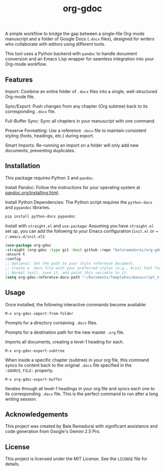 #+TITLE: org-gdoc

A simple workflow to bridge the gap between a single-file Org-mode manuscript and a folder of Google Docs (~.docx~ files), designed for writers who collaborate with editors using different tools.

This tool uses a Python backend with ~pandoc~ to handle document conversion and an Emacs Lisp wrapper for seamless integration into your Org-mode workflow.

** Features

Import: Combine an entire folder of ~.docx~ files into a single, well-structured Org-mode file.

Sync/Export: Push changes from any chapter (Org subtree) back to its corresponding ~.docx~ file.

Full-Buffer Sync: Sync all chapters in your manuscript with one command.

Preserve Formatting: Use a reference ~.docx~ file to maintain consistent styling (fonts, headings, etc.) during export.

Smart Imports: Re-running an import on a folder will only add new documents, preventing duplicates.

** Installation

This package requires Python 3 and ~pandoc~.

Install Pandoc:
Follow the instructions for your operating system at [[https://pandoc.org/installing.html][pandoc.org/installing.html]].

Install Python Dependencies:
The Python script requires the ~python-docx~ and ~pypandoc~ libraries.

#+BEGIN_SRC sh
pip install python-docx pypandoc
#+END_SRC

Install with ~straight.el~ and ~use-package~:
Assuming you have ~straight.el~ set up, you can add the following to your Emacs configuration (~init.el~ or ~ ~/.emacs.d/init.el~):

#+BEGIN_SRC emacs-lisp
(use-package org-gdoc
:straight (org-gdoc :type git :host github :repo "balaramadurai/org-gdoc")
:ensure t
:config
;; Optional: Set the path to your style reference document.
;; Create a .docx file with your preferred styles (e.g., Arial font for
;; Normal text), save it, and point this variable to it.
(setq org-gdoc-reference-docx-path "~/Documents/Templates/manuscript_style.docx"))
#+END_SRC

** Usage

Once installed, the following interactive commands become available:

~M-x org-gdoc-import-from-folder~

Prompts for a directory containing ~.docx~ files.

Prompts for a destination path for the new master ~.org~ file.

Imports all documents, creating a level-1 heading for each.

~M-x org-gdoc-export-subtree~

When inside a specific chapter (subtree) in your org file, this command syncs its content back to the original ~.docx~ file specified in the ~:SOURCE_FILE:~ property.

~M-x org-gdoc-export-buffer~

Iterates through all level-1 headings in your org file and syncs each one to its corresponding ~.docx~ file. This is the perfect command to run after a long writing session.

** Acknowledgements

This project was created by Bala Ramadurai with significant assistance and code generation from Google's Gemini 2.5 Pro.

** License

This project is licensed under the MIT License. See the ~LICENSE~ file for details.

